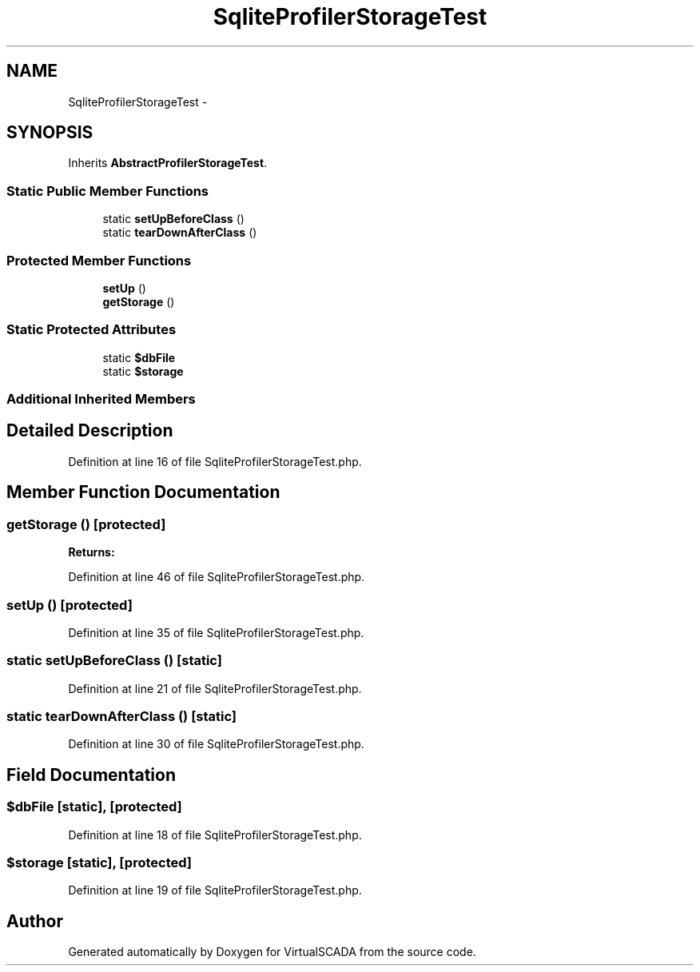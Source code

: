 .TH "SqliteProfilerStorageTest" 3 "Tue Apr 14 2015" "Version 1.0" "VirtualSCADA" \" -*- nroff -*-
.ad l
.nh
.SH NAME
SqliteProfilerStorageTest \- 
.SH SYNOPSIS
.br
.PP
.PP
Inherits \fBAbstractProfilerStorageTest\fP\&.
.SS "Static Public Member Functions"

.in +1c
.ti -1c
.RI "static \fBsetUpBeforeClass\fP ()"
.br
.ti -1c
.RI "static \fBtearDownAfterClass\fP ()"
.br
.in -1c
.SS "Protected Member Functions"

.in +1c
.ti -1c
.RI "\fBsetUp\fP ()"
.br
.ti -1c
.RI "\fBgetStorage\fP ()"
.br
.in -1c
.SS "Static Protected Attributes"

.in +1c
.ti -1c
.RI "static \fB$dbFile\fP"
.br
.ti -1c
.RI "static \fB$storage\fP"
.br
.in -1c
.SS "Additional Inherited Members"
.SH "Detailed Description"
.PP 
Definition at line 16 of file SqliteProfilerStorageTest\&.php\&.
.SH "Member Function Documentation"
.PP 
.SS "getStorage ()\fC [protected]\fP"

.PP
\fBReturns:\fP
.RS 4

.RE
.PP

.PP
Definition at line 46 of file SqliteProfilerStorageTest\&.php\&.
.SS "setUp ()\fC [protected]\fP"

.PP
Definition at line 35 of file SqliteProfilerStorageTest\&.php\&.
.SS "static setUpBeforeClass ()\fC [static]\fP"

.PP
Definition at line 21 of file SqliteProfilerStorageTest\&.php\&.
.SS "static tearDownAfterClass ()\fC [static]\fP"

.PP
Definition at line 30 of file SqliteProfilerStorageTest\&.php\&.
.SH "Field Documentation"
.PP 
.SS "$dbFile\fC [static]\fP, \fC [protected]\fP"

.PP
Definition at line 18 of file SqliteProfilerStorageTest\&.php\&.
.SS "$storage\fC [static]\fP, \fC [protected]\fP"

.PP
Definition at line 19 of file SqliteProfilerStorageTest\&.php\&.

.SH "Author"
.PP 
Generated automatically by Doxygen for VirtualSCADA from the source code\&.
